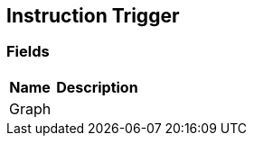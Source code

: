 [#manual/instruction-trigger]

## Instruction Trigger

### Fields

[cols="1,2"]
|===
| Name	| Description

| Graph	| 
|===

ifdef::backend-multipage_html5[]
link:reference/instruction-trigger.html[Reference]
endif::[]